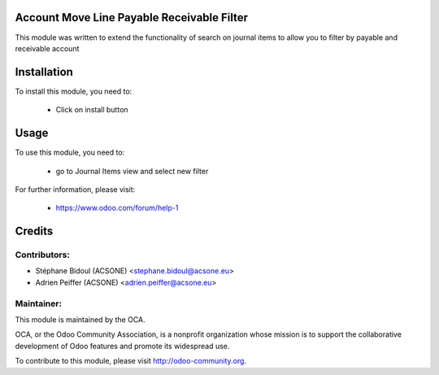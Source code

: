 Account Move Line Payable Receivable Filter
===========================================

This module was written to extend the functionality of search on journal items
to allow you to filter by payable and receivable account

Installation
============

To install this module, you need to:

 * Click on install button

Usage
=====

To use this module, you need to:

 * go to Journal Items view and select new filter

For further information, please visit:

 * https://www.odoo.com/forum/help-1


Credits
=======

Contributors:
-------------

* Stéphane Bidoul (ACSONE) <stephane.bidoul@acsone.eu>
* Adrien Peiffer (ACSONE) <adrien.peiffer@acsone.eu>

Maintainer:
-----------

.. image:: http://odoo-community.org/logo.png
   :alt: Odoo Community Association
   :target: http://odoo-community.org

This module is maintained by the OCA.

OCA, or the Odoo Community Association, is a nonprofit organization whose mission is to support the collaborative development of Odoo features and promote its widespread use.

To contribute to this module, please visit http://odoo-community.org.
